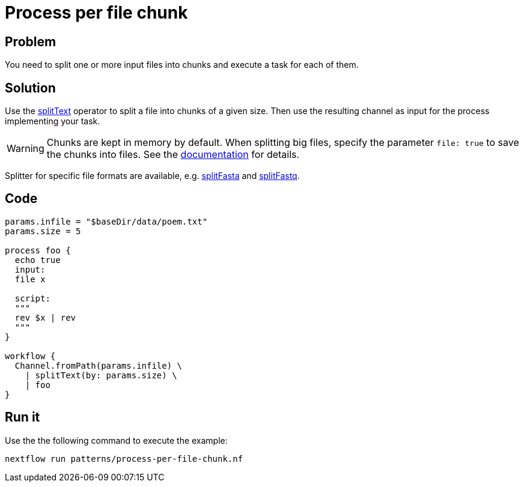 = Process per file chunk  

== Problem 

You need to split one or more input files into chunks and execute a task for each of them.

== Solution

Use the https://www.nextflow.io/docs/latest/operator.html#splittext[splitText] operator to split a file into chunks of a given size. Then use the resulting channel as input for the process implementing your task. 

WARNING: Chunks are kept in memory by default. When splitting big files, specify the parameter `file: true` to save the chunks into files. See the https://www.nextflow.io/docs/latest/operator.html#splittext[documentation] for details.

Splitter for specific file formats are available, e.g. https://www.nextflow.io/docs/latest/operator.html#splitfasta[splitFasta] and https://www.nextflow.io/docs/latest/operator.html#splitfastq[splitFastq].
 
== Code 

[source,nextflow,linenums,options="nowrap"]
----
params.infile = "$baseDir/data/poem.txt"
params.size = 5

process foo {
  echo true
  input: 
  file x

  script:
  """
  rev $x | rev
  """
}

workflow {
  Channel.fromPath(params.infile) \
    | splitText(by: params.size) \
    | foo
}
----

== Run it 

Use the the following command to execute the example:

```
nextflow run patterns/process-per-file-chunk.nf
```
